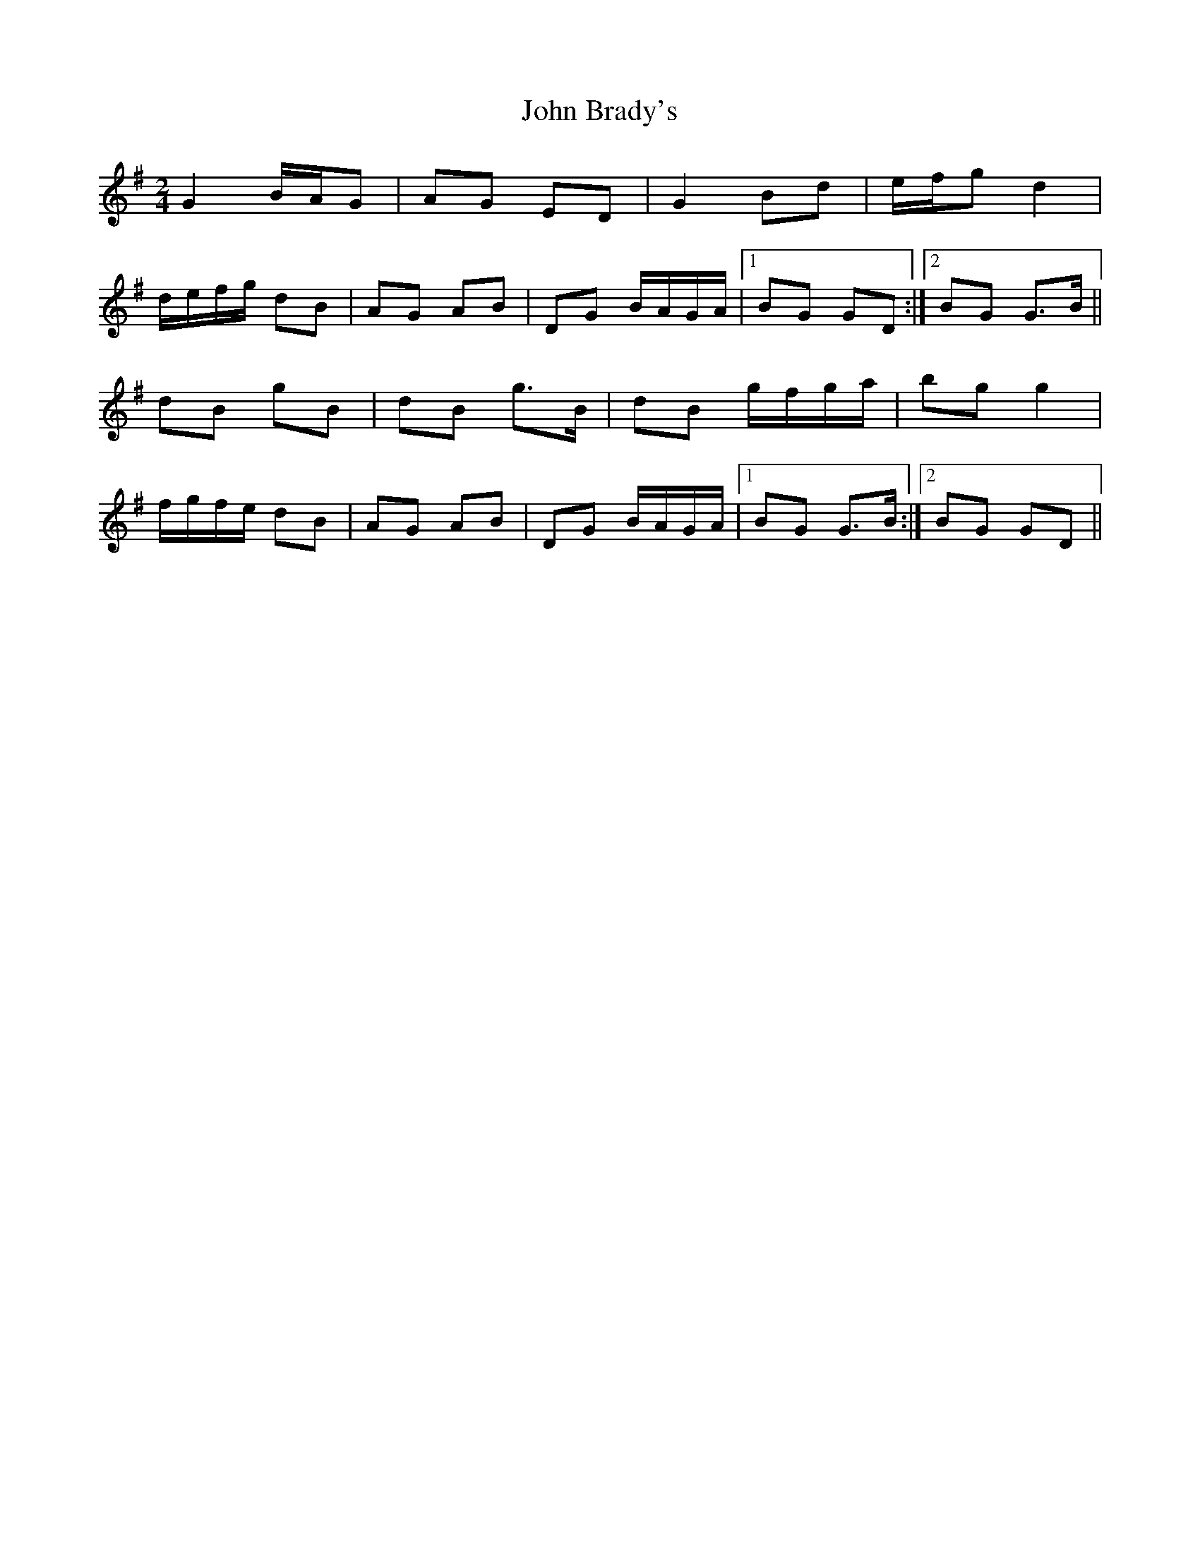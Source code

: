 X: 1
T: John Brady's
Z: sebastian the m3g4p0p
S: https://thesession.org/tunes/13296#setting23228
R: polka
M: 2/4
L: 1/8
K: Gmaj
G2 B/A/G|AG ED|G2 Bd|e/f/g d2|
d/e/f/g/ dB|AG AB|DG B/A/G/A/|1BG GD:|2BG G>B||
dB gB|dB g>B|dB g/f/g/a/|bg g2|
f/g/f/e/ dB|AG AB|DG B/A/G/A/|1BG G>B:|2BG GD||
